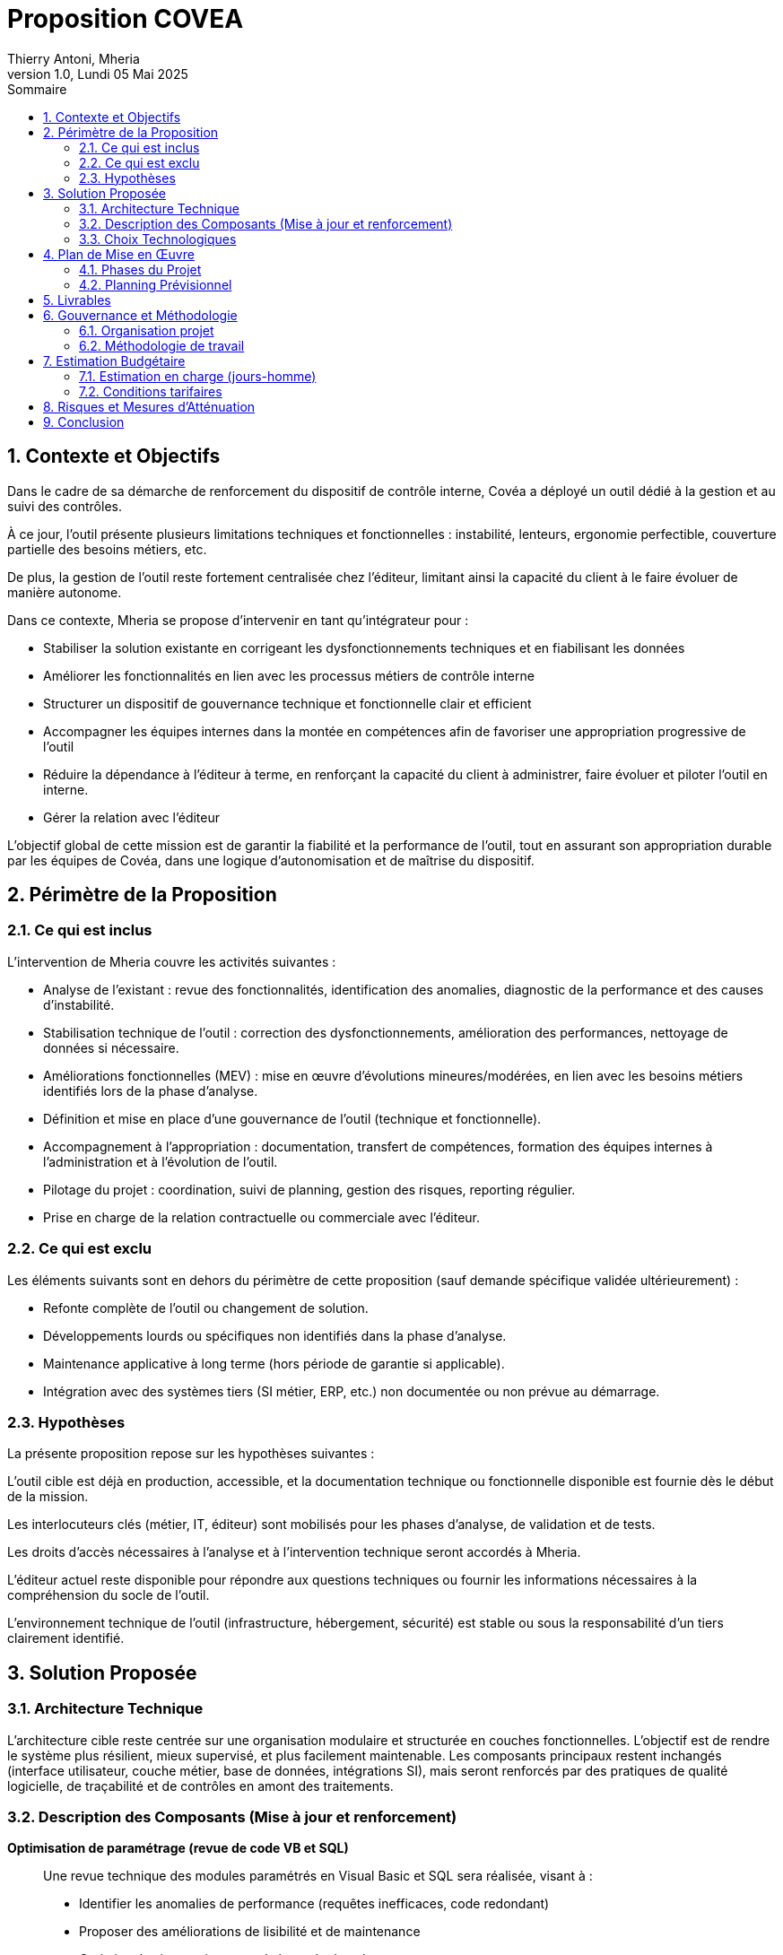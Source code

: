 = *Proposition COVEA*
Thierry Antoni, Mheria
:title-page: *Proposition COVEA*
:revnumber: 1.0
:revdate: Lundi 05 Mai 2025
:imagesdir: assets/images
:toc: left
:toclevels: 7
:toc-title: Sommaire
:sectnums:

== Contexte et Objectifs

Dans le cadre de sa démarche de renforcement du dispositif de contrôle interne, Covéa a déployé un outil dédié à la gestion et au suivi des contrôles. 

À ce jour, l’outil présente plusieurs limitations techniques et fonctionnelles : instabilité, lenteurs, ergonomie perfectible, couverture partielle des besoins métiers, etc. 

De plus, la gestion de l’outil reste fortement centralisée chez l’éditeur, limitant ainsi la capacité du client à le faire évoluer de manière autonome.

Dans ce contexte, Mheria se propose d’intervenir en tant qu’intégrateur pour :

- Stabiliser la solution existante en corrigeant les dysfonctionnements techniques et en fiabilisant les données

- Améliorer les fonctionnalités en lien avec les processus métiers de contrôle interne

- Structurer un dispositif de gouvernance technique et fonctionnelle clair et efficient

- Accompagner les équipes internes dans la montée en compétences afin de favoriser une appropriation progressive de l’outil

- Réduire la dépendance à l’éditeur à terme, en renforçant la capacité du client à administrer, faire évoluer et piloter l’outil en interne.

- Gérer la relation avec l'éditeur 

L’objectif global de cette mission est de garantir la fiabilité et la performance de l’outil, tout en assurant son appropriation durable par les équipes de Covéa, dans une logique d’autonomisation et de maîtrise du dispositif.

<<<

== Périmètre de la Proposition

=== Ce qui est inclus

L’intervention de Mheria couvre les activités suivantes :

- Analyse de l’existant : revue des fonctionnalités, identification des anomalies, diagnostic de la performance et des causes d’instabilité.

- Stabilisation technique de l’outil : correction des dysfonctionnements, amélioration des performances, nettoyage de données si nécessaire.

- Améliorations fonctionnelles (MEV) : mise en œuvre d’évolutions mineures/modérées, en lien avec les besoins métiers identifiés lors de la phase d’analyse.

- Définition et mise en place d’une gouvernance de l’outil (technique et fonctionnelle).

- Accompagnement à l’appropriation : documentation, transfert de compétences, formation des équipes internes à l’administration et à l’évolution de l’outil.

- Pilotage du projet : coordination, suivi de planning, gestion des risques, reporting régulier.

- Prise en charge de la relation contractuelle ou commerciale avec l’éditeur.

=== Ce qui est exclu

Les éléments suivants sont en dehors du périmètre de cette proposition (sauf demande spécifique validée ultérieurement) :

- Refonte complète de l’outil ou changement de solution.

- Développements lourds ou spécifiques non identifiés dans la phase d’analyse.

- Maintenance applicative à long terme (hors période de garantie si applicable).

- Intégration avec des systèmes tiers (SI métier, ERP, etc.) non documentée ou non prévue au démarrage.

=== Hypothèses

La présente proposition repose sur les hypothèses suivantes :

L’outil cible est déjà en production, accessible, et la documentation technique ou fonctionnelle disponible est fournie dès le début de la mission.

Les interlocuteurs clés (métier, IT, éditeur) sont mobilisés pour les phases d’analyse, de validation et de tests.

Les droits d’accès nécessaires à l’analyse et à l’intervention technique seront accordés à Mheria.

L’éditeur actuel reste disponible pour répondre aux questions techniques ou fournir les informations nécessaires à la compréhension du socle de l’outil.

L’environnement technique de l’outil (infrastructure, hébergement, sécurité) est stable ou sous la responsabilité d’un tiers clairement identifié.

<<<

== Solution Proposée

=== Architecture Technique

L’architecture cible reste centrée sur une organisation modulaire et structurée en couches fonctionnelles. L’objectif est de rendre le système plus résilient, mieux supervisé, et plus facilement maintenable. Les composants principaux restent inchangés (interface utilisateur, couche métier, base de données, intégrations SI), mais seront renforcés par des pratiques de qualité logicielle, de traçabilité et de contrôles en amont des traitements.


=== Description des Composants (Mise à jour et renforcement)

*Optimisation de paramétrage (revue de code VB et SQL)* ::
Une revue technique des modules paramétrés en Visual Basic et SQL sera réalisée, visant à :
- Identifier les anomalies de performance (requêtes inefficaces, code redondant)
- Proposer des améliorations de lisibilité et de maintenance
- Optimiser les interactions avec la base de données

*Mise en place de règles de cohérence (à la saisie et à l'import)* ::
Intégration de règles de validation côté interface et base :
- Contrôles bloquants ou alertes à la saisie utilisateur
- Filtres et nettoyages automatiques à l’importation de fichiers
- Mise en place de retours d’erreur explicites en cas d’incohérences

*Mise en place de versionning et de code review via GIT Covéa* ::
Industrialisation des développements et paramétrages par :
- L’utilisation du dépôt GIT Covéa pour versionner tous les paramétrages (VB/SQL/scripts)
- La mise en place de procédures de merge & pull request revues par un référent technique
- Un meilleur suivi des modifications, facilitant les audits, le rollback et la reprise après incident

*Revue des flux avec contrôles et plans de secours* ::
Un audit des flux d’intégration sera effectué, débouchant sur :
- La mise en place de contrôles de format, de correspondance référentielle, de volumétrie avant ingestion
- L’enrichissement des journaux de traitement pour un diagnostic plus rapide en cas d’échec
- La définition de mécanismes de repli ou de reprise manuelle assistée, avec journalisation des rejets

*Revue de l’organisation des livraisons de paramétrage avec l’éditeur* ::
Dans un objectif de traçabilité et de meilleure gouvernance :
- Mise en place d’un processus structuré de validation et de documentation des livraisons (Recette, Préprod, Prod)
- Tenue d’un journal centralisé des interventions externes (éditeur)
- Validation systématique sur environnement intermédiaire avant déploiement en production

*Prise en charge de la montée de version Solstice (y compris Walling)* ::
- Accompagnement technique et fonctionnel dans le passage à la nouvelle version Solstice
- Intégration du Walling et validation des impacts
- Réalisation de campagnes de tests de non-régression (manuels mais pourront être automatisés selon le contexte)
- Mise à jour des environnements de test avant mise en production

*Rédaction des Spécifications Techniques Détaillées (STD)* ::
- Production de documents techniques formalisant le comportement attendu des traitements, règles de gestion, flux, écrans
- Format standardisé, validé avec les interlocuteurs Covéa
- Utilisation des STD comme base de revue, validation, et documentation des évolutions


=== Choix Technologiques

Les actions s'appuient sur des technologies et outils standards :

- **Langages** : Visual Basic (paramétrage), SQL
- **Contrôle de version** : GIT Covéa (interopérabilité avec la forge interne)
- **Outils de revue** : GIT Pull Requests / Merge Reviews
- **Gestion des imports/flux** : Scripts d'automatisation (PowerShell, SQL Server Agent, etc.)
- **Supervision / logs** : Fichiers de trace enrichis, supervision applicative (à définir selon l’existant)

<<<

== Plan de Mise en Œuvre

=== Phases du Projet

. *Phase 1 – Analyse, cadrage et préparation*
  - Audit de l’outil existant (code VB, requêtes SQL, paramétrages)
  - Revue des flux existants et des règles de gestion
  - Identification des points de blocage et des pistes d’optimisation
  - Organisation du GIT Covéa (branches, process de revue)
  - Définition de la stratégie de tests de non-régression

. *Phase 2 – Stabilisation et optimisation*
  - Optimisation des paramétrages (VB/SQL)
  - Mise en place des contrôles de cohérence (saisie/import)
  - Implémentation des flux de contrôle et gestion des rejets
  - Structuration du processus de versionning (GIT)
  - Rédaction des premières STD associées aux corrections

. *Phase 3 – Montée de version Solstice et intégration Walling*
  - Préparation des environnements (copie, anonymisation si besoin)
  - Installation de la nouvelle version (en coordination avec l’éditeur)
  - Réalisation des tests de non-régression fonctionnels et techniques
  - Revue des impacts sur les flux, écrans, règles de gestion

. *Phase 4 – Structuration de la gouvernance et documentation*
  - Formalisation du processus de livraison (Rec / Préprod / Prod)
  - Mise en place du journal de livraisons de l’éditeur
  - Finalisation des STD
  - Formation des équipes internes si prévu

. *Phase 5 – Mise en production et accompagnement*
  - Accompagnement à la mise en production
  - Suivi des premiers jours d’exploitation
  - Clôture et recommandations pour la phase de transfert

=== Planning Prévisionnel

[cols="1,1,1", options="header"]
|===
|Étape |Période estimée |Livrable clé
|Phase 1 – Audit & cadrage |S1 à S2 |Backlog, plan de tests, organisation GIT
|Phase 2 – Optimisation & stabilisation |S3 à S6 |Code optimisé, contrôles intégrés, STD v1
|Phase 3 – Montée de version |S7 à S8 |Nouvelle version validée, PV de tests
|Phase 4 – Gouvernance & documentation |S9 |Journal de livraison, STD v2
|Phase 5 – Mise en production & suivi |S10 |Mise en production validée, rapport final
|===

<<<

== Livrables

[cols="1,2", options="header"]
|===
|Phase |Livrables associés

|Phase 1 – Analyse, cadrage et préparation
|* Rapport d’audit technique (VB/SQL, flux) +
* Plan de tests de non-régression +
* Arborescence initiale du dépôt GIT Covéa + 
* Backlog des chantiers à engager (par ordre de priorité)

|Phase 2 – Stabilisation et optimisation
|* Code paramétré optimisé et documenté +
* Contrôles de cohérence opérationnels (formulaires, imports) +
* Documentation des règles de contrôle mises en place +
* Premières versions des Spécifications Techniques Détaillées (STD) +
* Procédures de versionning et revue de code en production

|Phase 3 – Montée de version Solstice + Walling
|* Nouvel environnement installé et opérationnel +
* PV de tests de non-régression (fonctionnels et techniques) +
* Rapport d’impact de la nouvelle version +
* Plan de remédiation si anomalies détectées

|Phase 4 – Gouvernance et documentation
|* Procédure de livraison validée (REC/PRD) +
* Journal des interventions de l’éditeur (template et 1er suivi) +
* STD finalisées et validées (version 2) +
* Kit de transfert interne (si reprise de la main par Covéa)

|Phase 5 – Mise en production et accompagnement
|* Rapport de mise en production +
* PV de recette définitive +
* Rapport de clôture du projet incluant recommandations 
|===

<<<
== Gouvernance et Méthodologie

=== Organisation projet

[cols="1,2", options="header"]
|===
|Rôle |Responsabilités

|Chef de projet client
|Pilotage global, validation des livrables, arbitrage fonctionnel

|Chef de projet prestataire
|Coordination des travaux, planification, communication avec le client

|Référent technique
|Suivi qualité du code, revue des paramétrages, intégration des bonnes pratiques GIT

|Développeurs / Paramétreurs
|Mise en œuvre des optimisations, contrôles, tests, documentation

|MOA / Utilisateurs clés
|Expression des besoins, participation aux tests et validations

|Éditeur (tiers)
|Support à la montée de version, interventions encadrées sur l’outil
|===

=== Méthodologie de travail

L’approche proposée est itérative et collaborative :

- **Méthodologie hybride** : cycle en V structuré pour la montée de version et les phases critiques, complété par des **sprints courts** (2 semaines) pour les optimisations, tests et documentation.
- **Réunions hebdomadaires** de suivi d’avancement avec les parties prenantes.
- **Comités de pilotage** à chaque fin de phase, avec validation des livrables et arbitrages si nécessaire.
- **Outils de suivi** : tableau de bord de tâches (Excel, Jira ou outil Covéa), documentation partagée, backlog priorisé.

<<<

== Estimation Budgétaire

=== Estimation en charge (jours-homme)

[cols="1,1", options="header"]
|===
|Phase |Estimation (JH)

|Phase 1 – Cadrage et audit |8 JH  
|Phase 2 – Optimisation et contrôles |20 JH  
|Phase 3 – Montée de version + tests |12 JH  
|Phase 4 – Gouvernance / documentation |10 JH  
|Phase 5 – Mise en prod / accompagnement |5 JH  

|**Total estimé** |**55 JH**
|===

=== Conditions tarifaires

- Tarification journalière selon grille en vigueur ou contrat-cadre.
- Toute évolution significative du périmètre fera l’objet d’un avenant ou chiffrage complémentaire.
- Déplacements éventuels sur site à prévoir en sus si non couverts par le forfait.

<<<

== Risques et Mesures d’Atténuation

[cols="1,2,2", options="header"]
|===
|Risque |Impact potentiel |Mesure d’atténuation

|Complexité du code existant non documenté
|Ralentissement de l’audit, risques de régression
|Phase d’analyse approfondie + tests de non-régression systématiques

|Intervention parallèle de l’éditeur non coordonnée
|Effets de bord imprévus, perte de traçabilité
|Journalisation obligatoire + revue conjointe des livraisons

|Non-disponibilité de certains référents côté client
|Blocage de validation, prise de décision retardée
|Planification en avance + substitution possible via backup de référents

|Changements tardifs de version logicielle par l’éditeur
|Tests obsolètes, retards de mise en prod
|Veille continue + coordination proactive avec l’éditeur

|Accès restreint à certains environnements ou outils (GIT, préprod)
|Limitation des capacités d’intervention ou de test
|Accords d’accès anticipés, création d’environnements clones si nécessaire
|===

<<<

== Conclusion

Cette proposition vise à assurer une montée en maturité de l’outil de gestion du contrôle interne utilisé par Covéa, en alliant :

- Stabilisation technique via des optimisations ciblées
- Mise en place de bonnes pratiques de développement et de gouvernance
- Intégration sécurisée de la nouvelle version logicielle et de ses composants (Walling)
- Structuration documentaire avec les STD et les livrables de traçabilité

Nous nous engageons sur une approche structurée, progressive et transparente, visant à **transférer la maîtrise de l’outil au client** à moyen terme.

[NOTE]
====
Nous restons à disposition pour ajuster cette proposition en fonction de vos priorités, contraintes internes ou évolutions à venir. Un échange de cadrage complémentaire peut être organisé pour finaliser ensemble le plan de mise en œuvre.
====

